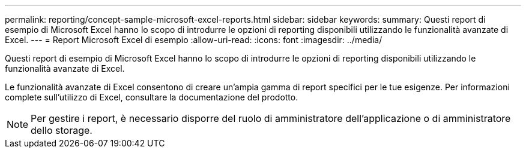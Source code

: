 ---
permalink: reporting/concept-sample-microsoft-excel-reports.html 
sidebar: sidebar 
keywords:  
summary: Questi report di esempio di Microsoft Excel hanno lo scopo di introdurre le opzioni di reporting disponibili utilizzando le funzionalità avanzate di Excel. 
---
= Report Microsoft Excel di esempio
:allow-uri-read: 
:icons: font
:imagesdir: ../media/


[role="lead"]
Questi report di esempio di Microsoft Excel hanno lo scopo di introdurre le opzioni di reporting disponibili utilizzando le funzionalità avanzate di Excel.

Le funzionalità avanzate di Excel consentono di creare un'ampia gamma di report specifici per le tue esigenze. Per informazioni complete sull'utilizzo di Excel, consultare la documentazione del prodotto.

[NOTE]
====
Per gestire i report, è necessario disporre del ruolo di amministratore dell'applicazione o di amministratore dello storage.

====